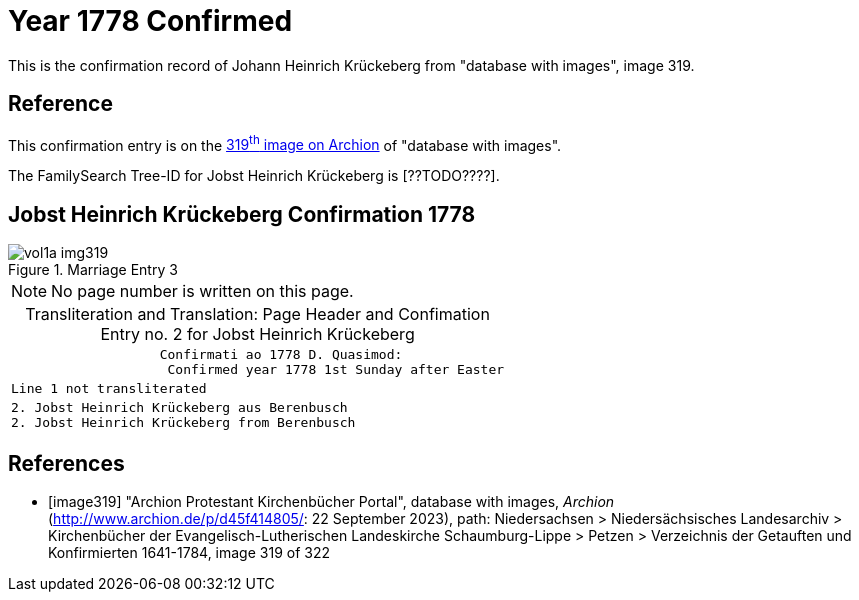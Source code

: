 = Year 1778 Confirmed

This is the confirmation record of Johann Heinrich Krückeberg from "database with images", image 319.

== Reference

This confirmation entry is on the <<image319, 319^th^ image on Archion>> of "database with images".

The FamilySearch Tree-ID for Jobst Heinrich Krückeberg is [??TODO????].

== Jobst Heinrich Krückeberg Confirmation 1778

image::vol1a-img319.jpg[align=left,title='Marriage Entry 3',xref=image$vol1a-img319.jpg]

[NOTE]
No page number is written on this page.

[caption="Transliteration and Translation: "]
.Page Header and Confimation Entry no. 2 for Jobst Heinrich Krückeberg 
[%autowidth, cols="l",frame="none"]
|===
|                   Confirmati ao 1778 D. Quasimod:
                    Confirmed year 1778 1st Sunday after Easter

|Line 1 not transliterated

|2. Jobst Heinrich Krückeberg aus Berenbusch
2. Jobst Heinrich Krückeberg from Berenbusch
|===

[bibliography]
== References

* [[[image319]]] "Archion Protestant Kirchenbücher Portal", database with images, _Archion_ (http://www.archion.de/p/d45f414805/: 22 September 2023), path: Niedersachsen > Niedersächsisches Landesarchiv > Kirchenbücher der Evangelisch-Lutherischen Landeskirche Schaumburg-Lippe > Petzen > Verzeichnis der Getauften und Konfirmierten 1641-1784, image 319 of 322


